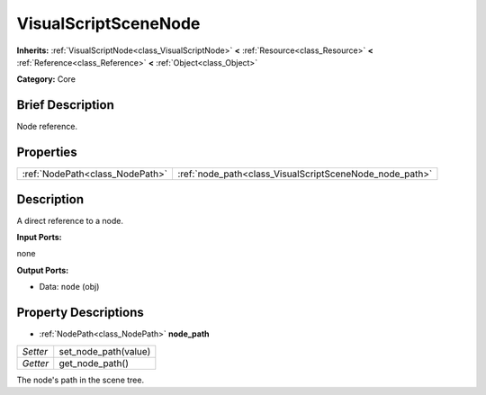 .. Generated automatically by doc/tools/makerst.py in Godot's source tree.
.. DO NOT EDIT THIS FILE, but the VisualScriptSceneNode.xml source instead.
.. The source is found in doc/classes or modules/<name>/doc_classes.

.. _class_VisualScriptSceneNode:

VisualScriptSceneNode
=====================

**Inherits:** :ref:`VisualScriptNode<class_VisualScriptNode>` **<** :ref:`Resource<class_Resource>` **<** :ref:`Reference<class_Reference>` **<** :ref:`Object<class_Object>`

**Category:** Core

Brief Description
-----------------

Node reference.

Properties
----------

+---------------------------------+---------------------------------------------------------+
| :ref:`NodePath<class_NodePath>` | :ref:`node_path<class_VisualScriptSceneNode_node_path>` |
+---------------------------------+---------------------------------------------------------+

Description
-----------

A direct reference to a node.

**Input Ports:**

none

**Output Ports:**

- Data: ``node`` (obj)

Property Descriptions
---------------------

.. _class_VisualScriptSceneNode_node_path:

- :ref:`NodePath<class_NodePath>` **node_path**

+----------+----------------------+
| *Setter* | set_node_path(value) |
+----------+----------------------+
| *Getter* | get_node_path()      |
+----------+----------------------+

The node's path in the scene tree.

